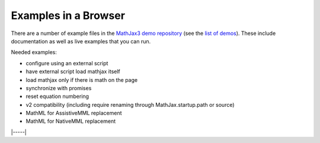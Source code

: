 .. _web-examples:

#####################
Examples in a Browser
#####################

There are a number of example files in the `MathJax3 demo repository
<https://github.com/mathjax/mj3-demos>`__ (see the `list of demos
<https://github.com/mathjax/mj3-demos#samples-of-mathjax-v3>`__).
These include documentation as well as live examples that you can
run.

Needed examples:

* configure using an external script
* have external script load mathjax itself
* load mathjax only if there is math on the page
* synchronize with promises
* reset equation numbering

* v2 compatibility (including \require renaming through MathJax.startup.path or source)

* MathML for AssistiveMML replacement
* MathML for NativeMML replacement

|-----|

